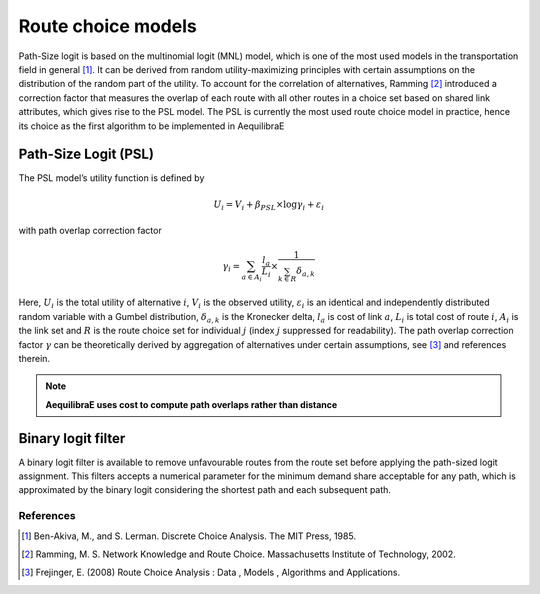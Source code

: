 Route choice models
===================

Path-Size logit is based on the multinomial logit (MNL) model, which is one of the most used models in the
transportation field in general [1]_. It can be derived from random utility-maximizing
principles with certain assumptions on the distribution of the random part of the utility. To
account for the correlation of alternatives, Ramming [2]_ introduced a correction factor that measures the
overlap of each route with all other routes in a choice set based on shared link attributes, which gives rise to the PSL
model.  The PSL is currently the most used route choice model in practice, hence its choice as the first algorithm
to be implemented in AequilibraE

Path-Size Logit (PSL)
~~~~~~~~~~~~~~~~~~~~~

The PSL model’s utility function is defined by

.. math:: U_{i} = V_{i} + \beta_{PSL} \times \log{\gamma_i} + \varepsilon_{i}

with path overlap correction factor

.. math:: \gamma_i = \sum_{a \in A_i} \frac{l_a}{L_i} \times \frac{1}{\sum_{k \in R} \delta_{a,k}}

Here, :math:`U_i` is the total utility of alternative :math:`i`, :math:`V_i` is the observed utility,
:math:`\varepsilon_i` is an identical and independently distributed random variable with a Gumbel distribution,
:math:`\delta_{a,k}` is the Kronecker delta, :math:`l_a` is cost of link :math:`a`, :math:`L_i` is total cost of
route :math:`i`, :math:`A_i` is the link set and :math:`R` is the route choice set for individual :math:`j` (index
:math:`j` suppressed for readability). The path overlap correction factor :math:`\gamma` can be theoretically derived by
aggregation of alternatives under certain assumptions, see [3]_ and references therein.

.. note::

    **AequilibraE uses cost to compute path overlaps rather than distance**

Binary logit filter
~~~~~~~~~~~~~~~~~~~

A binary logit filter is available to remove unfavourable routes from the route set before applying the path-sized logit
assignment. This filters accepts a numerical parameter for the minimum demand share acceptable for any path, which is
approximated by the binary logit considering the shortest path and each subsequent path.

References
----------

.. [1] Ben-Akiva, M., and S. Lerman. Discrete Choice Analysis. The MIT Press, 1985.

.. [2] Ramming, M. S. Network Knowledge and Route Choice. Massachusetts Institute of Technology, 2002.

.. [3] Frejinger, E. (2008) Route Choice Analysis : Data , Models , Algorithms and Applications.
